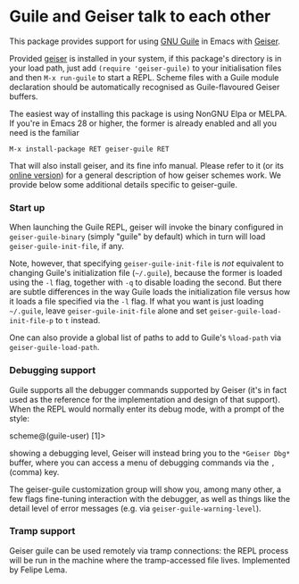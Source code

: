 * Guile and Geiser talk to each other

This package provides support for using [[https://www.gnu.org/software/guile/][GNU Guile]] in Emacs with
[[http://geiser.nongnu.org][Geiser]].

Provided [[https://gitlab.com/emacs-geiser/geiser][geiser]] is installed in your system, if this package's
directory is in your load path, just add ~(require 'geiser-guile)~ to
your initialisation files and then ~M-x run-guile~ to start a REPL.
Scheme files with a Guile module declaration should be automatically
recognised as Guile-flavoured Geiser buffers.

The easiest way of installing this package is using NonGNU Elpa or
MELPA.  If you're in Emacs 28 or higher, the former is already enabled
and all you need is the familiar

#+begin_src elisp
  M-x install-package RET geiser-guile RET
#+end_src

That will also install geiser, and its fine info manual.  Please refer
to it (or its [[https://geiser.nongnu.org][online version]]) for a general description of how geiser
schemes work.  We provide below some additional details specific to
geiser-guile.

*** Start up

    When launching the Guile REPL, geiser will invoke the binary
    configured in ~geiser-guile-binary~ (simply "guile" by default)
    which in turn will load ~geiser-guile-init-file~, if any.

    Note, however, that specifying ~geiser-guile-init-file~ is /not/
    equivalent to changing Guile's initialization file (=~/.guile=),
    because the former is loaded using the =-l= flag, together with =-q=
    to disable loading the second.  But there are subtle differences
    in the way Guile loads the initialization file versus how it loads
    a file specified via the =-l= flag.  If what you want is just
    loading =~/.guile=, leave ~geiser-guile-init-file~ alone and set
    ~geiser-guile-load-init-file-p~ to ~t~ instead.

    One can also provide a global list of paths to add to Guile's
    =%load-path= via ~geiser-guile-load-path~.

*** Debugging support

    Guile supports all the debugger commands supported by Geiser (it's
    in fact used as the reference for the implementation and design of
    that support).  When the REPL would normally enter its debug mode,
    with a prompt of the style:

        scheme@(guile-user) [1]>

    showing a debugging level, Geiser will instead bring you to the
    =*Geiser Dbg*= buffer, where you can access a menu of debugging
    commands via the ~,~ (comma) key.

    The geiser-guile customization group will show you, among many
    other, a few flags fine-tuning interaction with the debugger, as
    well as things like the detail level of error messages (e.g. via
    ~geiser-guile-warning-level~).

*** Tramp support
    Geiser guile can be used remotely via tramp connections: the REPL
    process will be run in the machine where the tramp-accessed file
    lives.  Implemented by Felipe Lema.
